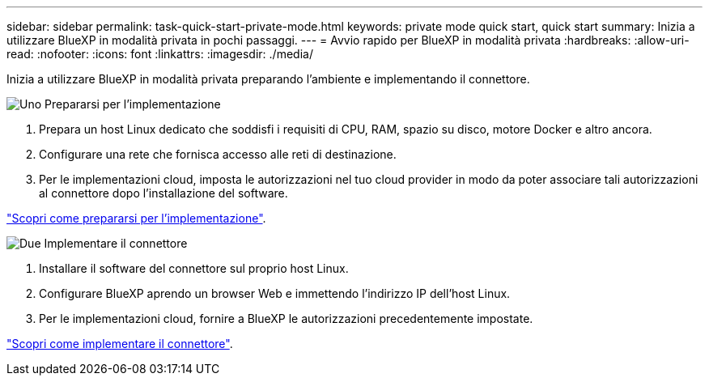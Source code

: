 ---
sidebar: sidebar 
permalink: task-quick-start-private-mode.html 
keywords: private mode quick start, quick start 
summary: Inizia a utilizzare BlueXP in modalità privata in pochi passaggi. 
---
= Avvio rapido per BlueXP in modalità privata
:hardbreaks:
:allow-uri-read: 
:nofooter: 
:icons: font
:linkattrs: 
:imagesdir: ./media/


[role="lead"]
Inizia a utilizzare BlueXP in modalità privata preparando l'ambiente e implementando il connettore.

.image:https://raw.githubusercontent.com/NetAppDocs/common/main/media/number-1.png["Uno"] Prepararsi per l'implementazione
[role="quick-margin-list"]
. Prepara un host Linux dedicato che soddisfi i requisiti di CPU, RAM, spazio su disco, motore Docker e altro ancora.
. Configurare una rete che fornisca accesso alle reti di destinazione.
. Per le implementazioni cloud, imposta le autorizzazioni nel tuo cloud provider in modo da poter associare tali autorizzazioni al connettore dopo l'installazione del software.


[role="quick-margin-para"]
link:task-prepare-private-mode.html["Scopri come prepararsi per l'implementazione"].

.image:https://raw.githubusercontent.com/NetAppDocs/common/main/media/number-2.png["Due"] Implementare il connettore
[role="quick-margin-list"]
. Installare il software del connettore sul proprio host Linux.
. Configurare BlueXP aprendo un browser Web e immettendo l'indirizzo IP dell'host Linux.
. Per le implementazioni cloud, fornire a BlueXP le autorizzazioni precedentemente impostate.


[role="quick-margin-para"]
link:task-install-private-mode.html["Scopri come implementare il connettore"].
